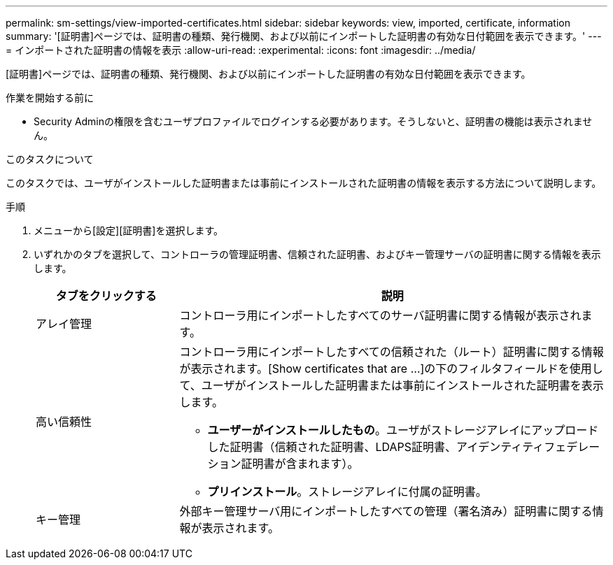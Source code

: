 ---
permalink: sm-settings/view-imported-certificates.html 
sidebar: sidebar 
keywords: view, imported, certificate, information 
summary: '[証明書]ページでは、証明書の種類、発行機関、および以前にインポートした証明書の有効な日付範囲を表示できます。' 
---
= インポートされた証明書の情報を表示
:allow-uri-read: 
:experimental: 
:icons: font
:imagesdir: ../media/


[role="lead"]
[証明書]ページでは、証明書の種類、発行機関、および以前にインポートした証明書の有効な日付範囲を表示できます。

.作業を開始する前に
* Security Adminの権限を含むユーザプロファイルでログインする必要があります。そうしないと、証明書の機能は表示されません。


.このタスクについて
このタスクでは、ユーザがインストールした証明書または事前にインストールされた証明書の情報を表示する方法について説明します。

.手順
. メニューから[設定][証明書]を選択します。
. いずれかのタブを選択して、コントローラの管理証明書、信頼された証明書、およびキー管理サーバの証明書に関する情報を表示します。
+
[cols="25h,~"]
|===
| タブをクリックする | 説明 


 a| 
アレイ管理
 a| 
コントローラ用にインポートしたすべてのサーバ証明書に関する情報が表示されます。



 a| 
高い信頼性
 a| 
コントローラ用にインポートしたすべての信頼された（ルート）証明書に関する情報が表示されます。[Show certificates that are ...]の下のフィルタフィールドを使用して、ユーザがインストールした証明書または事前にインストールされた証明書を表示します。

** *ユーザーがインストールしたもの*。ユーザがストレージアレイにアップロードした証明書（信頼された証明書、LDAPS証明書、アイデンティティフェデレーション証明書が含まれます）。
** *プリインストール*。ストレージアレイに付属の証明書。




 a| 
キー管理
 a| 
外部キー管理サーバ用にインポートしたすべての管理（署名済み）証明書に関する情報が表示されます。

|===

